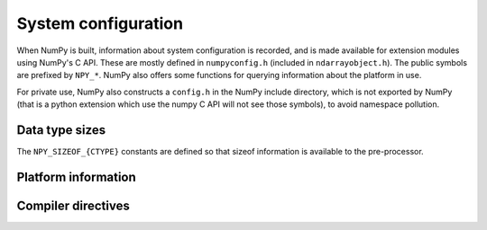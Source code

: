 System configuration
====================

.. sectionauthor:: Travis E. Oliphant

When NumPy is built, information about system configuration is
recorded, and is made available for extension modules using NumPy's C
API.  These are mostly defined in ``numpyconfig.h`` (included in
``ndarrayobject.h``). The public symbols are prefixed by ``NPY_*``.
NumPy also offers some functions for querying information about the
platform in use.

For private use, NumPy also constructs a ``config.h`` in the NumPy
include directory, which is not exported by NumPy (that is a python
extension which use the numpy C API will not see those symbols), to
avoid namespace pollution.


Data type sizes
---------------

The ``NPY_SIZEOF_{CTYPE}`` constants are defined so that sizeof
information is available to the pre-processor.

.. c:macro:: NPY_SIZEOF_SHORT

    sizeof(short)

.. c:macro:: NPY_SIZEOF_INT

    sizeof(int)

.. c:macro:: NPY_SIZEOF_LONG

    sizeof(long)

.. c:macro:: NPY_SIZEOF_LONGLONG

    sizeof(longlong) where longlong is defined appropriately on the
    platform.

.. c:macro:: NPY_SIZEOF_PY_LONG_LONG


.. c:macro:: NPY_SIZEOF_FLOAT

    sizeof(float)

.. c:macro:: NPY_SIZEOF_DOUBLE

    sizeof(double)

.. c:macro:: NPY_SIZEOF_LONG_DOUBLE

.. c:macro:: NPY_SIZEOF_LONGDOUBLE

    sizeof(longdouble)

.. c:macro:: NPY_SIZEOF_PY_INTPTR_T

    Size of a pointer ``void *`` and ``intptr_t``/``Py_intptr_t``.

.. c:macro:: NPY_SIZEOF_INTP

    Size of a ``size_t`` on this platform (``sizeof(size_t)``)


Platform information
--------------------

.. c:macro:: NPY_CPU_X86
.. c:macro:: NPY_CPU_AMD64
.. c:macro:: NPY_CPU_IA64
.. c:macro:: NPY_CPU_PPC
.. c:macro:: NPY_CPU_PPC64
.. c:macro:: NPY_CPU_SPARC
.. c:macro:: NPY_CPU_SPARC64
.. c:macro:: NPY_CPU_S390
.. c:macro:: NPY_CPU_PARISC

    CPU architecture of the platform; only one of the above is
    defined.

    Defined in ``numpy/npy_cpu.h``

.. c:macro:: NPY_LITTLE_ENDIAN

.. c:macro:: NPY_BIG_ENDIAN

.. c:macro:: NPY_BYTE_ORDER

    Portable alternatives to the ``endian.h`` macros of GNU Libc.
    If big endian, :c:data:`NPY_BYTE_ORDER` == :c:data:`NPY_BIG_ENDIAN`, and
    similarly for little endian architectures.

    Defined in ``numpy/npy_endian.h``.

.. c:function:: int PyArray_GetEndianness()

    Returns the endianness of the current platform.
    One of :c:data:`NPY_CPU_BIG`, :c:data:`NPY_CPU_LITTLE`,
    or :c:data:`NPY_CPU_UNKNOWN_ENDIAN`.

    .. c:macro:: NPY_CPU_BIG

    .. c:macro:: NPY_CPU_LITTLE

    .. c:macro:: NPY_CPU_UNKNOWN_ENDIAN


Compiler directives
-------------------

.. c:macro:: NPY_LIKELY
.. c:macro:: NPY_UNLIKELY
.. c:macro:: NPY_UNUSED
